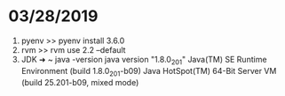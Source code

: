 * 03/28/2019
   1. pyenv
      >> pyenv install 3.6.0 
   2. rvm
      >> rvm use 2.2 --default 
   3. JDK   
      ➜  ~ java -version
      java version "1.8.0_201"
      Java(TM) SE Runtime Environment (build 1.8.0_201-b09)
      Java HotSpot(TM) 64-Bit Server VM (build 25.201-b09, mixed mode)
